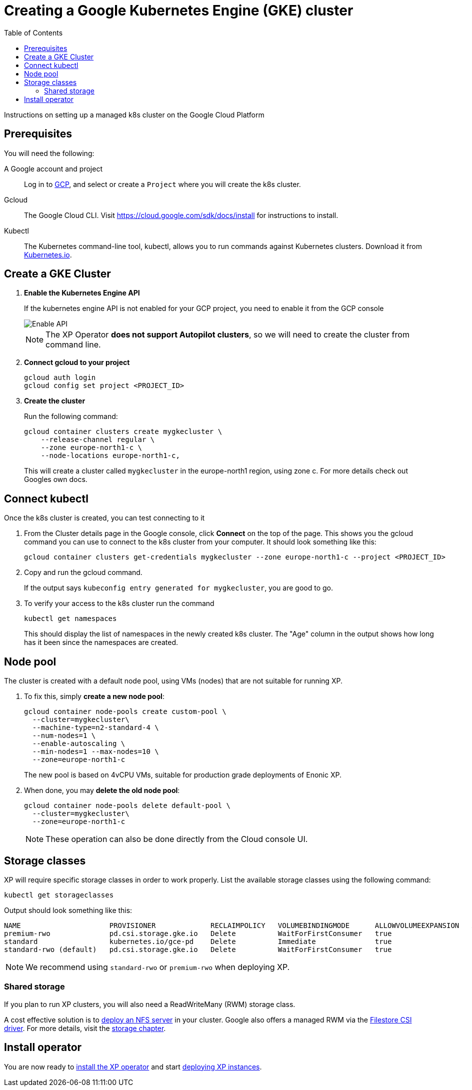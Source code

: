 = Creating a Google Kubernetes Engine (GKE) cluster
:toc: right
:imagesdir: images
:experimental:

Instructions on setting up a managed k8s cluster on the Google Cloud Platform

== Prerequisites

You will need the following:

A Google account and project:: Log in to https://cloud.google.com[GCP], and select or create a `Project` where you will create the k8s cluster. 

Gcloud:: The Google Cloud CLI. Visit https://cloud.google.com/sdk/docs/install for instructions to install.

Kubectl:: The Kubernetes command-line tool, kubectl, allows you to run commands against Kubernetes clusters. Download it from https://kubernetes.io/docs/tasks/tools/install-kubectl/[Kubernetes.io].


== Create a GKE Cluster

. *Enable the Kubernetes Engine API*
+
If the kubernetes engine API is not enabled for your GCP project, you need to enable it from the GCP console
+
image::../images/gkeEnablek8sapi.png[Enable API]
+
NOTE: The XP Operator *does not support Autopilot clusters*, so we will need to create the cluster from command line.
+
. *Connect gcloud to your project*
+
    gcloud auth login
    gcloud config set project <PROJECT_ID>

. *Create the cluster*
+
Run the following command:
+
[source,terminal]
----
gcloud container clusters create mygkecluster \
    --release-channel regular \
    --zone europe-north1-c \
    --node-locations europe-north1-c,
----
+
This will create a cluster called `mygkecluster` in the europe-north1 region, using zone c. For more details check out Googles own docs.


== Connect kubectl

Once the k8s cluster is created, you can test connecting to it

. From the Cluster details page in the Google console, click btn:[Connect] on the top of the page. This shows you the gcloud command you can use to connect to the k8s cluster from your computer. It should look something like this:
+
    gcloud container clusters get-credentials mygkecluster --zone europe-north1-c --project <PROJECT_ID>
+
. Copy and run the gcloud command.
+
If the output says `kubeconfig entry generated for mygkecluster`, you are good to go. 
+
. To verify your access to the k8s cluster run the command
+
[source,terminal]
----
kubectl get namespaces
----
+
This should display the list of namespaces in the newly created k8s cluster. The "Age" column in the output shows how long has it been since the namespaces are created. 


== Node pool

The cluster is created with a default node pool, using VMs (nodes) that are not suitable for running XP.

. To fix this, simply *create a new node pool*:
+
[source,terminal]
----
gcloud container node-pools create custom-pool \
  --cluster=mygkecluster\
  --machine-type=n2-standard-4 \
  --num-nodes=1 \
  --enable-autoscaling \
  --min-nodes=1 --max-nodes=10 \
  --zone=europe-north1-c
----
+
The new pool is based on 4vCPU VMs, suitable for production grade deployments of Enonic XP.
+
. When done, you may *delete the old node pool*:
+
[source,terminal]
----
gcloud container node-pools delete default-pool \
  --cluster=mygkecluster\
  --zone=europe-north1-c
----
+
NOTE: These operation can also be done directly from the Cloud console UI.



== Storage classes

XP will require specific storage classes in order to work properly. List the available storage classes using the following command:

[source,terminal]
----
kubectl get storageclasses
----

Output should look something like this:

[source,terminal]
----
NAME                     PROVISIONER             RECLAIMPOLICY   VOLUMEBINDINGMODE      ALLOWVOLUMEEXPANSION   AGE
premium-rwo              pd.csi.storage.gke.io   Delete          WaitForFirstConsumer   true                   89m
standard                 kubernetes.io/gce-pd    Delete          Immediate              true                   89m
standard-rwo (default)   pd.csi.storage.gke.io   Delete          WaitForFirstConsumer   true                   89m
----

NOTE: We recommend using `standard-rwo` or `premium-rwo` when deploying XP.

=== Shared storage

If you plan to run XP clusters, you will also need a ReadWriteMany (RWM) storage class. 

A cost effective solution is to <<nfs#, deploy an NFS server>> in your cluster. Google also offers a managed RWM via the https://cloud.google.com/kubernetes-engine/docs/how-to/persistent-volumes/filestore-csi-driver[Filestore CSI driver]. For more details, visit the <<storage#, storage chapter>>.

== Install operator

You are now ready to <<installation#, install the XP operator>> and start <<usage#, deploying XP instances>>.

